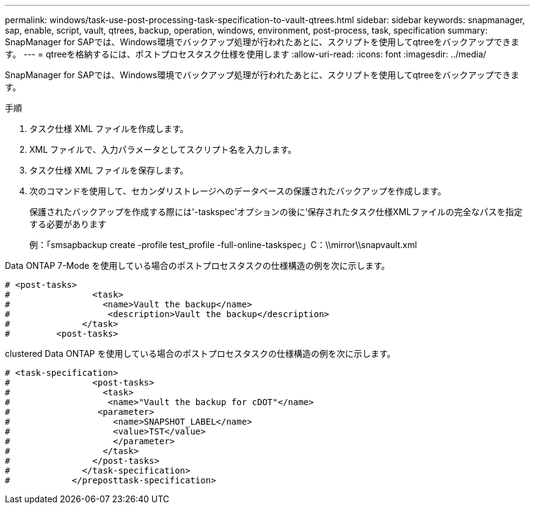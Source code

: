 ---
permalink: windows/task-use-post-processing-task-specification-to-vault-qtrees.html 
sidebar: sidebar 
keywords: snapmanager, sap, enable, script, vault, qtrees, backup, operation, windows, environment, post-process, task, specification 
summary: SnapManager for SAPでは、Windows環境でバックアップ処理が行われたあとに、スクリプトを使用してqtreeをバックアップできます。 
---
= qtreeを格納するには、ポストプロセスタスク仕様を使用します
:allow-uri-read: 
:icons: font
:imagesdir: ../media/


[role="lead"]
SnapManager for SAPでは、Windows環境でバックアップ処理が行われたあとに、スクリプトを使用してqtreeをバックアップできます。

.手順
. タスク仕様 XML ファイルを作成します。
. XML ファイルで、入力パラメータとしてスクリプト名を入力します。
. タスク仕様 XML ファイルを保存します。
. 次のコマンドを使用して、セカンダリストレージへのデータベースの保護されたバックアップを作成します。
+
保護されたバックアップを作成する際には'-taskspec'オプションの後に'保存されたタスク仕様XMLファイルの完全なパスを指定する必要があります

+
例：「smsapbackup create -profile test_profile -full-online-taskspec」C：\\mirror\\snapvault.xml



Data ONTAP 7-Mode を使用している場合のポストプロセスタスクの仕様構造の例を次に示します。

[listing]
----
# <post-tasks>
#                <task>
#                  <name>Vault the backup</name>
#                   <description>Vault the backup</description>
#              </task>
#         <post-tasks>
----
clustered Data ONTAP を使用している場合のポストプロセスタスクの仕様構造の例を次に示します。

[listing]
----
# <task-specification>
#                <post-tasks>
#                  <task>
#                   <name>"Vault the backup for cDOT"</name>
#                 <parameter>
#                    <name>SNAPSHOT_LABEL</name>
#                    <value>TST</value>
#                    </parameter>
#                  </task>
#                </post-tasks>
#              </task-specification>
#            </preposttask-specification>
----